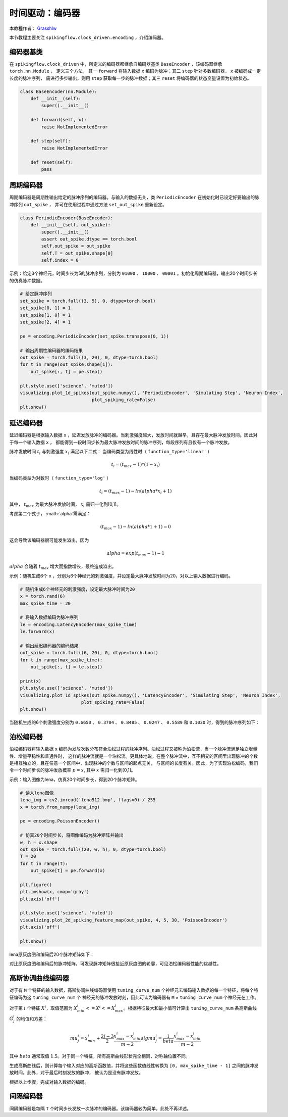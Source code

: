 时间驱动：编码器
=======================================
本教程作者： `Grasshlw <https://github.com/Grasshlw>`_

本节教程主要关注 ``spikingflow.clock_driven.encoding`` ，介绍编码器。

编码器基类
-----------------

在 ``spikingflow.clock_driven`` 中，所定义的编码器都继承自编码器基类 ``BaseEncoder`` ，该编码器继承 ``torch.nn.Module`` ，
定义三个方法， 其一 ``forward`` 将输入数据 ``x`` 编码为脉冲；其二 ``step`` 针对多数编码器， ``x`` 被编码成一定长度的脉冲序列，
需进行多步输出，则用 ``step`` 获取每一步的脉冲数据；其三 ``reset`` 将编码器的状态变量设置为初始状态。

.. code-block:: python

    class BaseEncoder(nn.Module):
        def __init__(self):
            super().__init__()

        def forward(self, x):
            raise NotImplementedError

        def step(self):
            raise NotImplementedError

        def reset(self):
            pass

周期编码器
-----------------

周期编码器是周期性输出给定的脉冲序列的编码器。与输入的数据无关，类 ``PeriodicEncoder`` 在初始化时已设定好要输出的脉冲序列 ``out_spike`` ，
并可在使用过程中通过方法 ``set_out_spike`` 重新设定。

.. code-block:: python

    class PeriodicEncoder(BaseEncoder):
        def __init__(self, out_spike):
            super().__init__()
            assert out_spike.dtype == torch.bool
            self.out_spike = out_spike
            self.T = out_spike.shape[0]
            self.index = 0

示例：给定3个神经元，时间步长为5的脉冲序列，分别为 ``01000`` 、 ``10000`` 、 ``00001`` 。初始化周期编码器，输出20个时间步长的仿真脉冲数据。

.. code-block:: python

    # 给定脉冲序列
    set_spike = torch.full((3, 5), 0, dtype=torch.bool)
    set_spike[0, 1] = 1
    set_spike[1, 0] = 1
    set_spike[2, 4] = 1

    pe = encoding.PeriodicEncoder(set_spike.transpose(0, 1))

    # 输出周期性编码器的编码结果
    out_spike = torch.full((3, 20), 0, dtype=torch.bool)
    for t in range(out_spike.shape[1]):
        out_spike[:, t] = pe.step()

    plt.style.use(['science', 'muted'])
    visualizing.plot_1d_spikes(out_spike.numpy(), 'PeriodicEncoder', 'Simulating Step', 'Neuron Index',
                               plot_spiking_rate=False)
    plt.show()

.. image:: ../_static/tutorials/clock_driven/2_encoding/1.*
    :width: 100%

延迟编码器
-------------------

延迟编码器是根据输入数据 ``x`` ，延迟发放脉冲的编码器。当刺激强度越大，发放时间就越早，且存在最大脉冲发放时间。因此对于每一个输入数据 ``x`` ，
都能得到一段时间步长为最大脉冲发放时间的脉冲序列，每段序列有且仅有一个脉冲发放。

脉冲发放时间 :math:`t_i` 与刺激强度 :math:`x_i` 满足以下二式：
当编码类型为线性时（ ``function_type='linear'`` )

.. math::
    t_i = (t_{max} - 1) * (1 - x_i)

当编码类型为对数时（ ``function_type='log'`` ）

.. math::
    t_i = (t_{max} - 1) - ln(alpha * x_i + 1)

其中， :math:`t_{max}` 为最大脉冲发放时间， :math:`x_i` 需归一化到[0,1]。

考虑第二个式子， :math:`alpha`需满足：

.. math::
    (t_{max} - 1) - ln(alpha * 1 + 1) = 0

这会导致该编码器很可能发生溢出，因为

.. math::
    alpha = exp(t_{max} - 1) - 1

:math:`alpha` 会随着 :math:`t_{max}` 增大而指数增长，最终造成溢出。

示例：随机生成6个 ``x`` ，分别为6个神经元的刺激强度，并设定最大脉冲发放时间为20，对以上输入数据进行编码。

.. code-block:: python

    # 随机生成6个神经元的刺激强度，设定最大脉冲时间为20
    x = torch.rand(6)
    max_spike_time = 20

    # 将输入数据编码为脉冲序列
    le = encoding.LatencyEncoder(max_spike_time)
    le.forward(x)

    # 输出延迟编码器的编码结果
    out_spike = torch.full((6, 20), 0, dtype=torch.bool)
    for t in range(max_spike_time):
        out_spike[:, t] = le.step()

    print(x)
    plt.style.use(['science', 'muted'])
    visualizing.plot_1d_spikes(out_spike.numpy(), 'LatencyEncoder', 'Simulating Step', 'Neuron Index',
                           plot_spiking_rate=False)
    plt.show()

当随机生成的6个刺激强度分别为 ``0.6650`` 、 ``0.3704`` 、 ``0.8485`` 、 ``0.0247`` 、 ``0.5589`` 和 ``0.1030`` 时，得到的脉冲序列如下：

.. image:: ../_static/tutorials/clock_driven/2_encoding/2.*
    :width: 100%

泊松编码器
-----------------
泊松编码器将输入数据 ``x`` 编码为发放次数分布符合泊松过程的脉冲序列。泊松过程又被称为泊松流，当一个脉冲流满足独立增量性、增量平稳性和普通性时，
这样的脉冲流就是一个泊松流。更具体地说，在整个脉冲流中，互不相交的区间里出现脉冲的个数是相互独立的，且在任意一个区间中，出现脉冲的个数与区间的起点无关，
与区间的长度有关。因此，为了实现泊松编码，我们令一个时间步长的脉冲发放概率 :math:`p=x`, 其中 :math:`x` 需归一化到[0,1]。

示例：输入图像为lena，仿真20个时间步长，得到20个脉冲矩阵。

.. code-block:: python

    # 读入lena图像
    lena_img = cv2.imread('lena512.bmp', flags=0) / 255
    x = torch.from_numpy(lena_img)

    pe = encoding.PoissonEncoder()

    # 仿真20个时间步长，将图像编码为脉冲矩阵并输出
    w, h = x.shape
    out_spike = torch.full((20, w, h), 0, dtype=torch.bool)
    T = 20
    for t in range(T):
        out_spike[t] = pe.forward(x)

    plt.figure()
    plt.imshow(x, cmap='gray')
    plt.axis('off')

    plt.style.use(['science', 'muted'])
    visualizing.plot_2d_spiking_feature_map(out_spike, 4, 5, 30, 'PoissonEncoder')
    plt.axis('off')

    plt.show()

lena原灰度图和编码后20个脉冲矩阵如下：

.. image:: ../_static/tutorials/clock_driven/2_encoding/3.*
    :width: 100%

.. image:: ../_static/tutorials/clock_driven/2_encoding/4.*
    :width: 100%

对比原灰度图和编码后的脉冲矩阵，可发现脉冲矩阵很接近原灰度图的轮廓，可见泊松编码器性能的优越性。

高斯协调曲线编码器
------------------------

对于有 ``M`` 个特征的输入数据，高斯协调曲线编码器使用 ``tuning_curve_num`` 个神经元去编码输入数据的每一个特征，将每个特征编码为这 ``tuning_curve_num`` 个
神经元的脉冲发放时刻，因此可认为编码器有 ``M`` × ``tuning_curve_num`` 个神经元在工作。

对于第 :math:`i` 个特征 :math:`X^i`，取值范围为 :math:`X^i_{min}<=X^i<=X^i_{max}`。根据特征最大和最小值可计算出 ``tuning_curve_num`` 条高斯曲线 :math:`G^i_j` 的均值和方差：

.. math::
    mu^i_j = x^i_{min} + \frac{2j-3}{2} \frac{x^i_{max} - x^i_{min}}{m - 2}
    sigma^i_j = \frac{1}{beta} \frac{x^i_{max} - x^i_{min}}{m - 2}

其中 :math:`beta` 通常取值 :math:`1.5`。对于同一个特征，所有高斯曲线形状完全相同，对称轴位置不同。

生成高斯曲线后，则计算每个输入对应的高斯函数值，并将这些函数值线性转换为 ``[0, max_spike_time - 1]`` 之间的脉冲发放时间。此外，对于最后时刻发放的脉冲，
被认为是没有脉冲发放。

根据以上步骤，完成对输入数据的编码。

间隔编码器
-------------

间隔编码器是每隔 ``T`` 个时间步长发放一次脉冲的编码器。该编码器较为简单，此处不再详述。